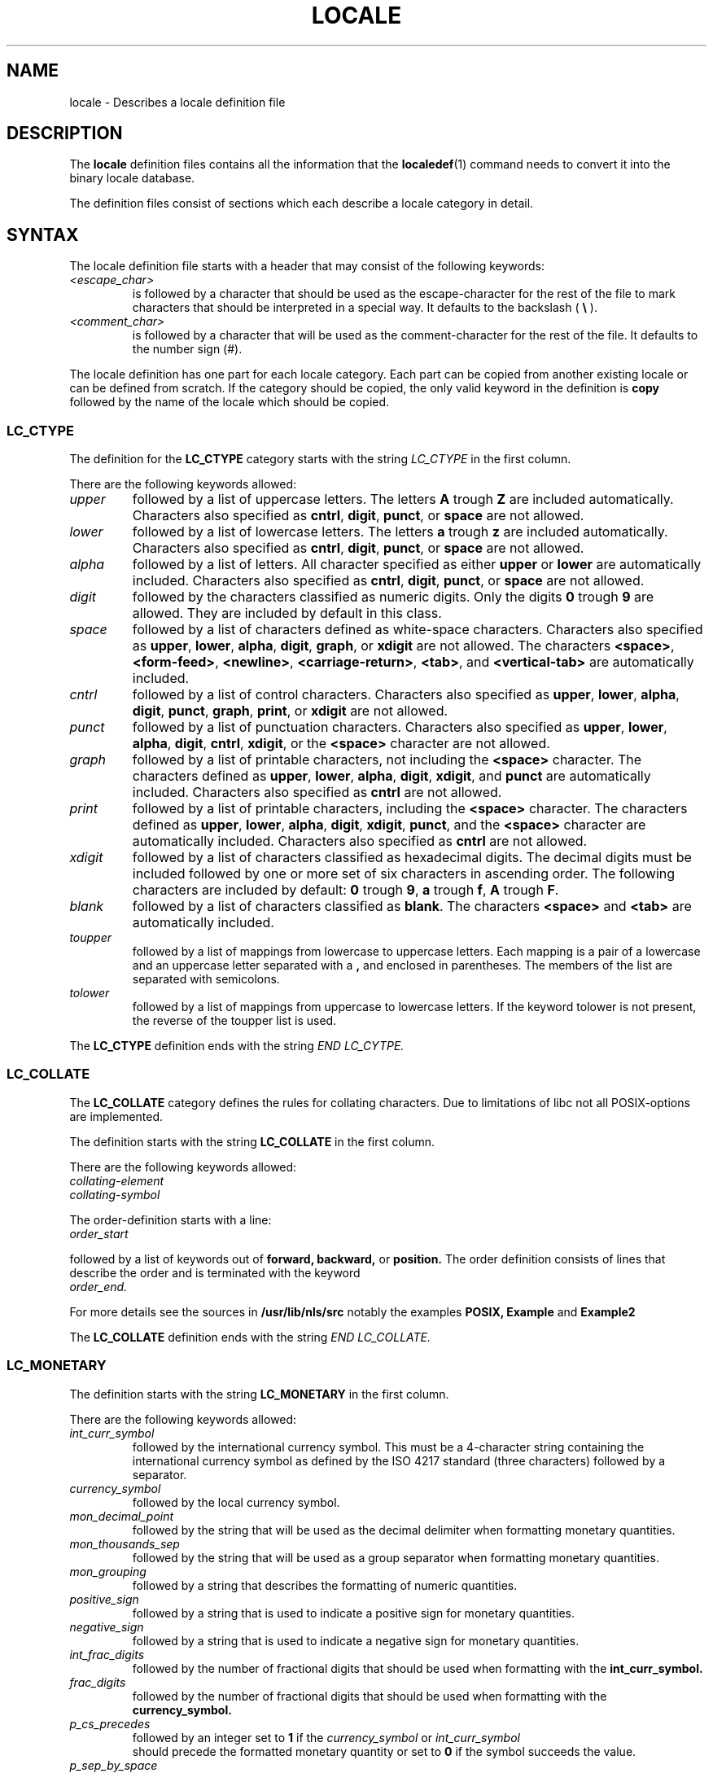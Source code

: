 .\" Hey Emacs, this is -*- nroff -*-
.\"
.\" This file is part of locale(1) which displays the settings of the
.\" current locale.
.\" Copyright (C) 1994  Jochen Hein (Hein@Student.TU-Clausthal.de)
.\"
.\" This program is free software; you can redistribute it and/or modify
.\" it under the terms of the GNU General Public License as published by
.\" the Free Software Foundation; either version 2 of the License, or
.\" (at your option) any later version.
.\"
.\" This program is distributed in the hope that it will be useful,
.\" but WITHOUT ANY WARRANTY; without even the implied warranty of
.\" MERCHANTABILITY or FITNESS FOR A PARTICULAR PURPOSE.  See the
.\" GNU General Public License for more details.
.\"
.\" You should have received a copy of the GNU General Public License
.\" along with this program; if not, write to the Free Software
.\" Foundation, Inc., 59 Temple Place, Suite 330, Boston, MA 02111, USA.
.\"
.TH LOCALE 5 1994-11-09 "National Language Support" "Linux User Manual"
.SH NAME
locale \- Describes a locale definition file
.SH DESCRIPTION
The 
.B locale
definition files contains all the information that the
.BR localedef (1) 
command needs to convert it into the binary locale database.

The definition files consist of sections which each describe a
locale category in detail.
.SH SYNTAX
The locale definition file starts with a header that may consist
of the following keywords:
.TP
.I <escape_char>
is followed by a character that should be used as the
escape-character for the rest of the file to mark characters that
should be interpreted in a special way. It defaults to 
the backslash (
.B \\\\  
).
.TP
.I <comment_char>
is followed by a character that will be used as the
comment-character for the rest of the file. It defaults to the
number sign (#).

.PP
The locale definition has one part for each locale category.
Each part can be copied from another existing locale or
can be defined from scratch. If the category should be copied,
the only valid keyword in the definition is
.B copy
followed by the name of the locale which should be copied.

.SS LC_CTYPE
The definition for the 
.B LC_CTYPE
category starts with the string 
.I LC_CTYPE 
in the first column.

There are the following keywords allowed:

.TP
.I upper
followed by a list of uppercase letters. The letters
.B A
trough
.B Z
are included automatically. Characters also specified as
.BR cntrl ,
.BR digit ,
.BR punct ,
or
.B space
are not allowed.

.TP
.I lower
followed by a list of lowercase letters. The letters
.B a
trough
.B z
are included automatically. Characters also specified as
.BR cntrl ,
.BR digit ,
.BR punct ,
or
.B space
are not allowed.

.TP
.I alpha
followed by a list of letters. All character specified as either
.B upper
or 
.B lower
are automatically included. Characters also specified as
.BR cntrl ,
.BR digit ,
.BR punct ,
or
.B space
are not allowed.

.TP
.I digit
followed by the characters classified as numeric digits. Only the
digits 
.B 0 
trough
.B 9 
are allowed. They are included by default in this class.

.TP
.I space
followed by a list of characters defined as white-space
characters. Characters also specified as
.BR upper ,
.BR lower ,
.BR alpha ,
.BR digit ,
.BR graph ,
or
.B xdigit
are not allowed. The characters
.BR <space> ,
.BR <form-feed> ,
.BR <newline> ,
.BR <carriage-return> ,
.BR <tab> ,
and
.B <vertical-tab>
are automatically included.

.TP
.I cntrl
followed by a list of control characters.
Characters also specified as
.BR upper ,
.BR lower ,
.BR alpha ,
.BR digit ,
.BR punct ,
.BR graph ,
.BR print ,
or
.B xdigit
are not allowed.
.TP
.I punct
followed by a list of punctuation characters. Characters also
specified as
.BR upper ,
.BR lower ,
.BR alpha ,
.BR digit ,
.BR cntrl ,
.BR xdigit ,
or the
.B <space>
character are not allowed.

.TP
.I graph
followed by a list of printable characters, not including the
.B <space>
character. The characters defined as
.BR upper ,
.BR lower ,
.BR alpha ,
.BR digit ,
.BR xdigit ,
and
.B punct 
are automatically included.
Characters also specified as
.B cntrl
are not allowed.

.TP
.I print
followed by a list of printable characters, including the
.B <space>
character. The characters defined as
.BR upper ,
.BR lower ,
.BR alpha ,
.BR digit ,
.BR xdigit ,
.BR punct ,
and the
.B <space>
character are automatically included.
Characters also specified as
.B cntrl
are not allowed.

.TP
.I xdigit
followed by a list of characters classified as hexadecimal
digits. The decimal digits must be included followed by one or
more set of six characters in ascending order. The following
characters are included by default:
.B 0
trough
.BR 9 ,
.B a
trough
.BR f ,
.B A
trough
.BR F .

.TP
.I blank
followed by a list of characters classified as 
.BR blank .
The characters
.B <space>
and 
.B <tab>
are automatically included.

.TP
.I toupper
followed by a list of mappings from lowercase to uppercase
letters. Each mapping is a pair of a lowercase and an uppercase letter
separated with a 
.B ,
and enclosed in parentheses. The members of the list are separated
with semicolons.
.TP
.I tolower
followed by a list of mappings from uppercase to lowercase
letters. If the keyword tolower is not present, the reverse of the
toupper list is used.

.PP
The 
.B LC_CTYPE
definition ends with the string 
.I END LC_CYTPE.

.SS LC_COLLATE
The 
.B LC_COLLATE 
category defines the rules for collating characters. Due to
limitations of libc not all POSIX-options are implemented.

The definition starts with the string
.B LC_COLLATE
in the first column.

There are the following keywords allowed:

.TP
.I collating-element

.TP
.I collating-symbol

.PP
The order-definition starts with a line:
.TP
.I order_start
.PP
followed by a list of keywords out of
.B forward,
.B backward,
or
.B position.
The order definition consists of lines that describe the order
and is terminated with the keyword
.TP
.I order_end.
.PP

For more details see the sources in 
.B /usr/lib/nls/src
notably the examples
.B POSIX,
.B Example
and 
.B Example2

.PP
The 
.B LC_COLLATE
definition ends with the string 
.I END LC_COLLATE.

.SS LC_MONETARY
The definition starts with the string
.B LC_MONETARY
in the first column.

There are the following keywords allowed:

.TP
.I int_curr_symbol
followed by the international currency symbol. This must be a
4-character string containing the international currency symbol as
defined by the ISO 4217 standard (three characters) followed by a
separator.
.TP
.I currency_symbol
followed by the local currency symbol.
.TP
.I mon_decimal_point
followed by the string that will be used as the decimal delimiter
when formatting monetary quantities.
.TP
.I mon_thousands_sep
followed by the string that will be used as a group separator
when formatting monetary quantities.
.TP
.I mon_grouping
followed by a string that describes the formatting of numeric
quantities. 
.TP
.I positive_sign
followed by a string that is used to indicate a positive sign for
monetary quantities.
.TP
.I negative_sign
followed by a string that is used to indicate a negative sign for
monetary quantities.
.TP
.I int_frac_digits
followed by the number of fractional digits that should be used when
formatting with the 
.B int_curr_symbol.
.TP
.I frac_digits
followed by the number of fractional digits that should be used when
formatting with the 
.B currency_symbol.
.TP
.I p_cs_precedes
followed by an integer set to 
.B 1 
if the
.I currency_symbol
or
.I int_curr_symbol
 should precede the formatted monetary quantity or set to
.B 0
if the symbol succeeds the value.
.TP
.I p_sep_by_space
followed by an integer.
.RS
.TP
.B 0
means that no space should be printed between the symbol and the
value.
.TP
.B 1
means that a space should be printed between the symbol and the
value. 
.TP
.B 2 
means that a space should be printed between the symbol and the
sign string, if adjacent.
.RE
.TP
.I n_cs_precedes
.RS
.TP
.B 0 
- the symbol succeeds the value.
.TP
.B 1
- the symbol precedes the value.
.RE
.TP
.I n_sep_by_space
An integer set to 
.B 0
if no space separates the
.I currency_symbol
or 
.I int_curr_symbol
from the value for a negative monetary quantity, set to
.B 1
if a space separates the symbol from the value and set to
.B 2
if a space separates the symbol and the sign string, if adjacent.
.TP
.I p_sign_posn
.RS
.TP
.B 0
Parentheses enclose the quantity and the 
.I currency_symbol
or
.I int_curr_symbol.
.TP
.B 1
The sign string precedes the quantity and the
.I currency_symbol
or the
.I int_curr_symbol.
.TP
.B 2
The sign string succeeds the quantity and the
.I currency_symbol
or the
.I int_curr_symbol.
.TP
.B 3
The sign string precedes the
.I currency_symbol
or the
.I int_curr_symbol.
.TP
.B 4
The sign string succeeds the
.I currency_symbol
or the
.I int_curr_symbol.
.RE
.TP
.I n_sign_posn
.RS
.TP
.B 0
Parentheses enclose the quantity and the 
.I currency_symbol
or
.I int_curr_symbol.
.TP
.B 1
The sign string precedes the quantity and the
.I currency_symbol
or the
.I int_curr_symbol.
.TP
.B 2
The sign string succeeds the quantity and the
.I currency_symbol
or the
.I int_curr_symbol.
.TP
.B 3
The sign string precedes the
.I currency_symbol
or the
.I int_curr_symbol.
.TP
.B 4
The sign string succeeds the
.I currency_symbol
or the
.I int_curr_symbol.
.RE
.PP
The 
.B LC_MONETARY
definition ends with the string 
.I END LC_MONETARY.

.SS LC_NUMERIC
The definition starts with the string
.B LC_NUMERIC
in the first column.

The following keywords are allowed:

.TP
.I decimal_point
followed by the string that will be used as the decimal delimiter
when formatting numeric quantities.
.TP
.I thousands_sep
followed by the string that will be used as a group separator
when formatting numeric quantities.
.TP
.I grouping
followed by a string that describes the formatting of numeric
quantities. 
.PP
The 
.B LC_NUMERIC
definition ends with the string 
.I END LC_NUMERIC.

.SS LC_TIME
The definition starts with the string
.B LC_TIME
in the first column.

The following keywords are allowed:

.TP
.I abday
followed by a list of abbreviated weekday names. The list starts with
Sunday or its translation.
.TP
.I day
followed by a list of weekday names. The list starts with Sunday.
.TP
.I abmon
followed by a list of abbreviated month names.
.TP
.I mon
followed by a list of month names.
.TP
.I am_pm
The appropriate representation of the
.B am
and 
.B pm
strings.
.TP
.I d_t_fmt
The appropriate date and time format.
.TP
.I d_fmt
The appropriate date format.
.TP
.I t_fmt
The appropriate time format.
.TP
.I t_fmt_ampm
The appropriate time format when using 12h clock format.
.PP
The 
.B LC_TIME
definition ends with the string 
.I END LC_TIME.

.SS LC_MESSAGES
The definition starts with the string
.B LC_MESSAGES
in the first column.

The following keywords are allowed:

.TP
.I yesexpr
followed by a regular expression that describes possible
yes-responses. 
.TP
.I noexpr
followed by a regular expression that describes possible
no-responses. 

.PP
The 
.B LC_MESSAGES
definition ends with the string 
.I END LC_MESSAGES.

See the POSIX.2 standard for details.
.SH FILES
/usr/lib/locale/
\- database for the current locale setting of that category
.br
/usr/lib/nls/charmap/* \- charmap-files
.SH BUGS
The manpage isn't complete.
.\" .SH AUTHOR
.\" Jochen Hein (Hein@Student.TU-Clausthal.de)
.SH "CONFORMING TO"
POSIX.2
.SH "SEE ALSO"
.BR setlocale (3),
.BR localeconv (3),
.BR charmap (5),
.BR locale (1),
.BR localedef (1)

